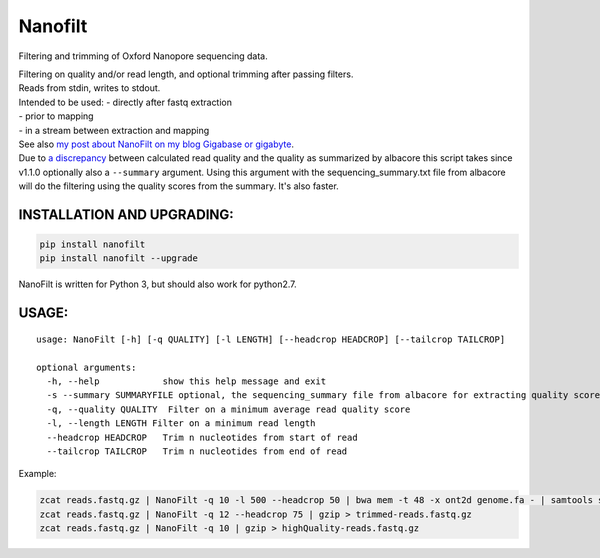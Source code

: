 Nanofilt
========

Filtering and trimming of Oxford Nanopore sequencing data.

| Filtering on quality and/or read length, and optional trimming after
  passing filters.
| Reads from stdin, writes to stdout.

| Intended to be used: - directly after fastq extraction
| - prior to mapping
| - in a stream between extraction and mapping

| See also `my post about NanoFilt on my blog Gigabase or
  gigabyte <https://gigabaseorgigabyte.wordpress.com/2017/06/05/trimming-and-filtering-oxford-nanopore-sequencing-reads/>`__.
| Due to `a
  discrepancy <https://gigabaseorgigabyte.wordpress.com/2017/07/14/calculated-average-quality-vs-albacore-summary/>`__
  between calculated read quality and the quality as summarized by
  albacore this script takes since v1.1.0 optionally also a
  ``--summary`` argument. Using this argument with the
  sequencing\_summary.txt file from albacore will do the filtering using
  the quality scores from the summary. It's also faster.

INSTALLATION AND UPGRADING:
~~~~~~~~~~~~~~~~~~~~~~~~~~~

.. code:: bash

    pip install nanofilt
    pip install nanofilt --upgrade

NanoFilt is written for Python 3, but should also work for python2.7.

USAGE:
~~~~~~

::

    usage: NanoFilt [-h] [-q QUALITY] [-l LENGTH] [--headcrop HEADCROP] [--tailcrop TAILCROP]

    optional arguments:  
      -h, --help            show this help message and exit  
      -s --summary SUMMARYFILE optional, the sequencing_summary file from albacore for extracting quality scores
      -q, --quality QUALITY  Filter on a minimum average read quality score  
      -l, --length LENGTH Filter on a minimum read length  
      --headcrop HEADCROP   Trim n nucleotides from start of read  
      --tailcrop TAILCROP   Trim n nucleotides from end of read

Example:

.. code:: bash

    zcat reads.fastq.gz | NanoFilt -q 10 -l 500 --headcrop 50 | bwa mem -t 48 -x ont2d genome.fa - | samtools sort -O BAM -@24 -o alignment.bam -
    zcat reads.fastq.gz | NanoFilt -q 12 --headcrop 75 | gzip > trimmed-reads.fastq.gz
    zcat reads.fastq.gz | NanoFilt -q 10 | gzip > highQuality-reads.fastq.gz
